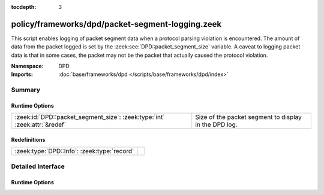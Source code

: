 :tocdepth: 3

policy/frameworks/dpd/packet-segment-logging.zeek
=================================================
.. zeek:namespace:: DPD

This script enables logging of packet segment data when a protocol
parsing violation is encountered.  The amount of data from the
packet logged is set by the :zeek:see:`DPD::packet_segment_size` variable.
A caveat to logging packet data is that in some cases, the packet may
not be the packet that actually caused the protocol violation.

:Namespace: DPD
:Imports: :doc:`base/frameworks/dpd </scripts/base/frameworks/dpd/index>`

Summary
~~~~~~~
Runtime Options
###############
========================================================================= =====================================================
:zeek:id:`DPD::packet_segment_size`: :zeek:type:`int` :zeek:attr:`&redef` Size of the packet segment to display in the DPD log.
========================================================================= =====================================================

Redefinitions
#############
=========================================== =
:zeek:type:`DPD::Info`: :zeek:type:`record` 
=========================================== =


Detailed Interface
~~~~~~~~~~~~~~~~~~
Runtime Options
###############
.. zeek:id:: DPD::packet_segment_size

   :Type: :zeek:type:`int`
   :Attributes: :zeek:attr:`&redef`
   :Default: ``255``

   Size of the packet segment to display in the DPD log.


